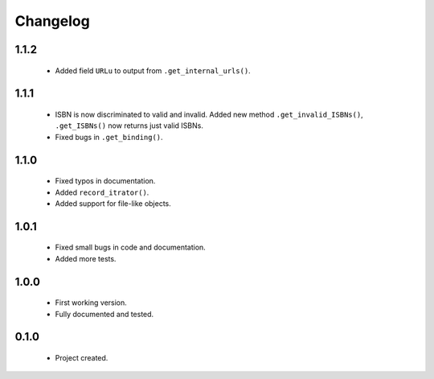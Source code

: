 Changelog
=========

1.1.2
-----
    - Added field ``URLu`` to output from ``.get_internal_urls()``.

1.1.1
-----
    - ISBN is now discriminated to valid and invalid. Added new method ``.get_invalid_ISBNs()``, ``.get_ISBNs()`` now returns just valid ISBNs.
    - Fixed bugs in ``.get_binding()``.

1.1.0
-----
    - Fixed typos in documentation.
    - Added ``record_itrator()``.
    - Added support for file-like objects.

1.0.1
-----
    - Fixed small bugs in code and documentation.
    - Added more tests.

1.0.0
-----
    - First working version.
    - Fully documented and tested.

0.1.0
-----
    - Project created.
